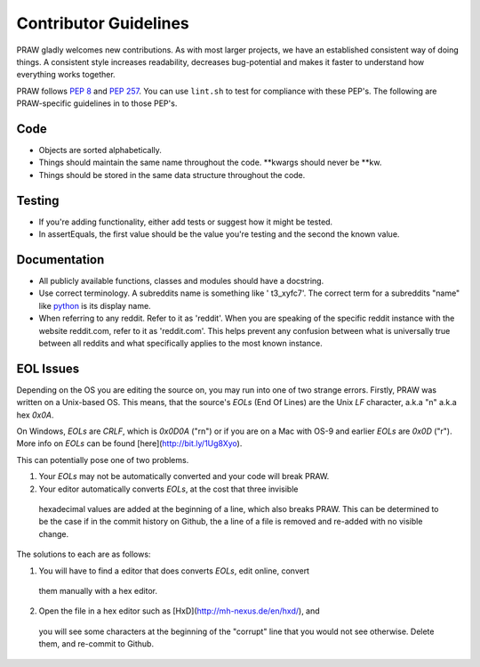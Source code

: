 .. _contributor_guidelines:

Contributor Guidelines
======================

PRAW gladly welcomes new contributions. As with most larger projects, we have
an established consistent way of doing things. A consistent style increases
readability, decreases bug-potential and makes it faster to understand how
everything works together.

PRAW follows :PEP:`8` and :PEP:`257`. You can use ``lint.sh`` to test for
compliance with these PEP's. The following are PRAW-specific guidelines in to
those PEP's.

Code
----

* Objects are sorted alphabetically.
* Things should maintain the same name throughout the code. \*\*kwargs should
  never be \*\*kw.
* Things should be stored in the same data structure throughout the code.

Testing
-------

* If you're adding functionality, either add tests or suggest how it might be
  tested.
* In assertEquals, the first value should be the value you're testing and the
  second the known value.

Documentation
-------------

* All publicly available functions, classes and modules should have a
  docstring.
* Use correct terminology. A subreddits name is something like ' t3_xyfc7'.
  The correct term for a subreddits "name" like
  `python <http://www.reddit.com/r/python>`_ is its display name.
* When referring to any reddit. Refer to it as 'reddit'. When you are speaking
  of the specific reddit instance with the website reddit.com, refer to it as
  'reddit.com'. This helps prevent any confusion between what is universally
  true between all reddits and what specifically applies to the most known
  instance.

EOL Issues
----------

Depending on the OS you are editing the source on, you may run into one of two
strange errors. Firstly, PRAW was written on a Unix-based OS. This means, that
the source's `EOLs` (End Of Lines) are the Unix `LF` character, a.k.a "\n"
a.k.a hex `0x0A`.

On Windows, `EOLs` are `CRLF`, which is `0x0D0A` ("\r\n") or if you are on a
Mac with OS-9 and earlier `EOLs` are `0x0D` ("\r"). More info on `EOLs` can be
found [here](http://bit.ly/1Ug8Xyo).

This can potentially pose one of two problems.

1. Your `EOLs` may not be automatically converted and your code will break PRAW.

2. Your editor automatically converts `EOLs`, at the cost that three invisible
  hexadecimal values are added at the beginning of a line, which also breaks
  PRAW. This can be determined to be the case if in the commit history on Github,
  the a line of a file is removed and re-added with no visible change.

The solutions to each are as follows:

1. You will have to find a editor that does converts `EOLs`, edit online, convert
  them manually with a hex editor.
2. Open the file in a hex editor such as [HxD](http://mh-nexus.de/en/hxd/), and
  you will see some characters at the beginning of the "corrupt" line that you would
  not see otherwise. Delete them, and re-commit to Github.
